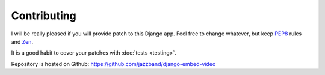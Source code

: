 Contributing
============

I will be really pleased if you will provide patch to this Django app. Feel free
to change whatever, but keep `PEP8 <http://www.python.org/dev/peps/pep-0008/>`_
rules and `Zen <http://www.python.org/dev/peps/pep-0020/>`_.

It is a good habit to cover your patches with :doc:`tests <testing>`.

Repository is hosted on Github: https://github.com/jazzband/django-embed-video
